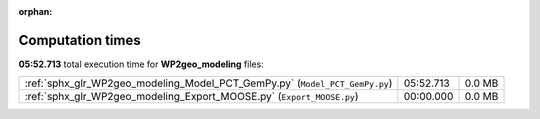 
:orphan:

.. _sphx_glr_WP2geo_modeling_sg_execution_times:

Computation times
=================
**05:52.713** total execution time for **WP2geo_modeling** files:

+-----------------------------------------------------------------------------+-----------+--------+
| :ref:`sphx_glr_WP2geo_modeling_Model_PCT_GemPy.py` (``Model_PCT_GemPy.py``) | 05:52.713 | 0.0 MB |
+-----------------------------------------------------------------------------+-----------+--------+
| :ref:`sphx_glr_WP2geo_modeling_Export_MOOSE.py` (``Export_MOOSE.py``)       | 00:00.000 | 0.0 MB |
+-----------------------------------------------------------------------------+-----------+--------+
